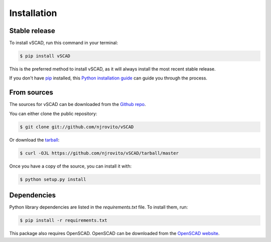 .. highlight:: shell

============
Installation
============


Stable release
--------------

To install vSCAD, run this command in your terminal:

.. code-block:: console

    $ pip install vSCAD

This is the preferred method to install vSCAD, as it will always install the most recent stable release.

If you don't have `pip`_ installed, this `Python installation guide`_ can guide
you through the process.

.. _pip: https://pip.pypa.io
.. _Python installation guide: http://docs.python-guide.org/en/latest/starting/installation/


From sources
------------

The sources for vSCAD can be downloaded from the `Github repo`_.

You can either clone the public repository:

.. code-block:: console

    $ git clone git://github.com/njrovito/vSCAD

Or download the `tarball`_:

.. code-block:: console

    $ curl -OJL https://github.com/njrovito/vSCAD/tarball/master

Once you have a copy of the source, you can install it with:

.. code-block:: console

    $ python setup.py install


.. _Github repo: https://github.com/njrovito/vSCAD
.. _tarball: https://github.com/njrovito/vSCAD/tarball/master

Dependencies
------------
Python library dependencies are listed in the `requirements.txt` file. To install them, run:

.. code-block:: console

    $ pip install -r requirements.txt

This package also requires OpenSCAD. OpenSCAD can be downloaded from the `OpenSCAD website <https://openscad.org/>`_.